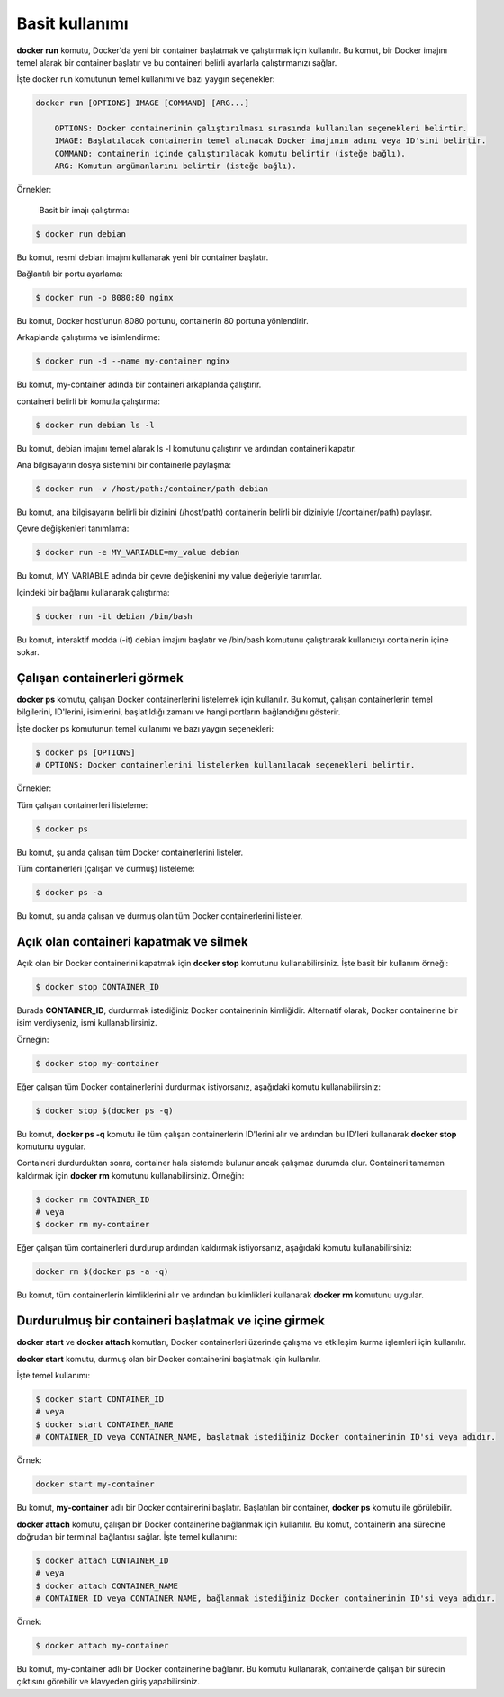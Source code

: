 Basit kullanımı
===============
**docker run** komutu, Docker'da yeni bir container başlatmak ve çalıştırmak için kullanılır.
Bu komut, bir Docker imajını temel alarak bir container başlatır ve bu containeri belirli ayarlarla çalıştırmanızı sağlar.

İşte docker run komutunun temel kullanımı ve bazı yaygın seçenekler:

.. code-block:: shell

	docker run [OPTIONS] IMAGE [COMMAND] [ARG...]
	
	    OPTIONS: Docker containerinin çalıştırılması sırasında kullanılan seçenekleri belirtir.
	    IMAGE: Başlatılacak containerin temel alınacak Docker imajının adını veya ID'sini belirtir.
	    COMMAND: containerin içinde çalıştırılacak komutu belirtir (isteğe bağlı).
	    ARG: Komutun argümanlarını belirtir (isteğe bağlı).

Örnekler:

    Basit bir imajı çalıştırma:

.. code-block:: shell

	$ docker run debian

Bu komut, resmi debian imajını kullanarak yeni bir container başlatır.

Bağlantılı bir portu ayarlama:

.. code-block:: shell

	$ docker run -p 8080:80 nginx

Bu komut, Docker host'unun 8080 portunu, containerin 80 portuna yönlendirir.

Arkaplanda çalıştırma ve isimlendirme:

.. code-block:: shell

	$ docker run -d --name my-container nginx

Bu komut, my-container adında bir containeri arkaplanda çalıştırır.

containeri belirli bir komutla çalıştırma:

.. code-block:: shell

	$ docker run debian ls -l

Bu komut, debian imajını temel alarak ls -l komutunu çalıştırır ve ardından containeri kapatır.

Ana bilgisayarın dosya sistemini bir containerle paylaşma:

.. code-block:: shell

	$ docker run -v /host/path:/container/path debian

Bu komut, ana bilgisayarın belirli bir dizinini (/host/path) containerin belirli bir diziniyle (/container/path) paylaşır.

Çevre değişkenleri tanımlama:

.. code-block:: shell

	$ docker run -e MY_VARIABLE=my_value debian

Bu komut, MY_VARIABLE adında bir çevre değişkenini my_value değeriyle tanımlar.

İçindeki bir bağlamı kullanarak çalıştırma:

.. code-block:: shell

	$ docker run -it debian /bin/bash

Bu komut, interaktif modda (-it) debian imajını başlatır ve /bin/bash komutunu çalıştırarak kullanıcıyı containerin içine sokar.

Çalışan containerleri görmek
^^^^^^^^^^^^^^^^^^^^^^^^^^^^
**docker ps** komutu, çalışan Docker containerlerini listelemek için kullanılır.
Bu komut, çalışan containerlerin temel bilgilerini, ID'lerini, isimlerini, başlatıldığı zamanı ve hangi portların bağlandığını gösterir.

İşte docker ps komutunun temel kullanımı ve bazı yaygın seçenekleri:

.. code-block:: shell

	$ docker ps [OPTIONS]
	# OPTIONS: Docker containerlerini listelerken kullanılacak seçenekleri belirtir.


Örnekler:

Tüm çalışan containerleri listeleme:

.. code-block:: shell

	$ docker ps

Bu komut, şu anda çalışan tüm Docker containerlerini listeler.

Tüm containerleri (çalışan ve durmuş) listeleme:

.. code-block:: shell

	$ docker ps -a

Bu komut, şu anda çalışan ve durmuş olan tüm Docker containerlerini listeler.

Açık olan containeri kapatmak ve silmek
^^^^^^^^^^^^^^^^^^^^^^^^^^^^^^^^^^^^^^^
Açık olan bir Docker containerini kapatmak için **docker stop** komutunu kullanabilirsiniz.
İşte basit bir kullanım örneği:

.. code-block:: shell

	$ docker stop CONTAINER_ID

Burada **CONTAINER_ID**, durdurmak istediğiniz Docker containerinin kimliğidir.
Alternatif olarak, Docker containerine bir isim verdiyseniz, ismi kullanabilirsiniz.

Örneğin:

.. code-block:: shell

	$ docker stop my-container

Eğer çalışan tüm Docker containerlerini durdurmak istiyorsanız, aşağıdaki komutu kullanabilirsiniz:

.. code-block:: shell

	$ docker stop $(docker ps -q)

Bu komut, **docker ps -q** komutu ile tüm çalışan containerlerin ID'lerini alır ve ardından bu ID'leri kullanarak **docker stop** komutunu uygular.

Containeri durdurduktan sonra, container hala sistemde bulunur ancak çalışmaz durumda olur.
Containeri tamamen kaldırmak için **docker rm** komutunu kullanabilirsiniz. Örneğin:

.. code-block:: shell

	$ docker rm CONTAINER_ID
	# veya
	$ docker rm my-container

Eğer çalışan tüm containerleri durdurup ardından kaldırmak istiyorsanız, aşağıdaki komutu kullanabilirsiniz:

.. code-block:: shell

	docker rm $(docker ps -a -q)

Bu komut, tüm containerlerin kimliklerini alır ve ardından bu kimlikleri kullanarak **docker rm** komutunu uygular.


Durdurulmuş bir containeri başlatmak ve içine girmek
^^^^^^^^^^^^^^^^^^^^^^^^^^^^^^^^^^^^^^^^^^^^^^^^^^^^
**docker start** ve **docker attach** komutları, Docker containerleri üzerinde çalışma ve etkileşim kurma işlemleri için kullanılır.

**docker start** komutu, durmuş olan bir Docker containerini başlatmak için kullanılır.

İşte temel kullanımı:

.. code-block:: shell

	$ docker start CONTAINER_ID
	# veya
	$ docker start CONTAINER_NAME
	# CONTAINER_ID veya CONTAINER_NAME, başlatmak istediğiniz Docker containerinin ID'si veya adıdır.

Örnek:

.. code-block:: shell

	docker start my-container

Bu komut, **my-container** adlı bir Docker containerini başlatır.
Başlatılan bir container, **docker ps** komutu ile görülebilir.

**docker attach** komutu, çalışan bir Docker containerine bağlanmak için kullanılır.
Bu komut, containerin ana sürecine doğrudan bir terminal bağlantısı sağlar. İşte temel kullanımı:

.. code-block:: shell

	$ docker attach CONTAINER_ID
	# veya
	$ docker attach CONTAINER_NAME
	# CONTAINER_ID veya CONTAINER_NAME, bağlanmak istediğiniz Docker containerinin ID'si veya adıdır.

Örnek:

.. code-block:: shell

	$ docker attach my-container

Bu komut, my-container adlı bir Docker containerine bağlanır.
Bu komutu kullanarak, containerde çalışan bir sürecin çıktısını görebilir ve klavyeden giriş yapabilirsiniz.

